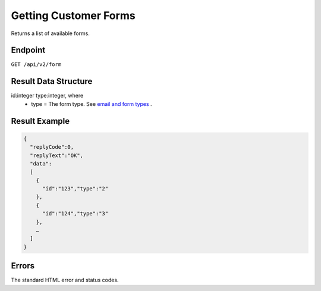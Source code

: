 Getting Customer Forms
======================

Returns a list of available forms.

Endpoint
--------

``GET /api/v2/form``

Result Data Structure
---------------------

id:integer type:integer, where
 * type = The form type. See `email and form types <http://documentation.emarsys.com/?page_id=417>`_ .

Result Example
--------------

.. code-block:: json

   {
     "replyCode":0,
     "replyText":"OK",
     "data":
     [
       {
         "id":"123","type":"2"
       },
       {
         "id":"124","type":"3"
       },
       …
     ]
   }

Errors
------

The standard HTML error and status codes.
